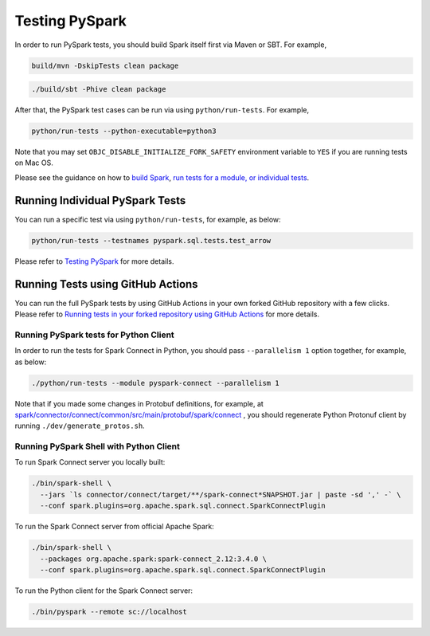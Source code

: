 ..  Licensed to the Apache Software Foundation (ASF) under one
    or more contributor license agreements.  See the NOTICE file
    distributed with this work for additional information
    regarding copyright ownership.  The ASF licenses this file
    to you under the Apache License, Version 2.0 (the
    "License"); you may not use this file except in compliance
    with the License.  You may obtain a copy of the License at

..    http://www.apache.org/licenses/LICENSE-2.0

..  Unless required by applicable law or agreed to in writing,
    software distributed under the License is distributed on an
    "AS IS" BASIS, WITHOUT WARRANTIES OR CONDITIONS OF ANY
    KIND, either express or implied.  See the License for the
    specific language governing permissions and limitations
    under the License.

===============
Testing PySpark
===============

In order to run PySpark tests, you should build Spark itself first via Maven or SBT. For example,

.. code-block:: bash

    build/mvn -DskipTests clean package

.. code-block:: bash

    ./build/sbt -Phive clean package


After that, the PySpark test cases can be run via using ``python/run-tests``. For example,

.. code-block:: bash

    python/run-tests --python-executable=python3

Note that you may set ``OBJC_DISABLE_INITIALIZE_FORK_SAFETY`` environment variable to ``YES`` if you are running tests on Mac OS.

Please see the guidance on how to `build Spark <https://github.com/apache/spark#building-spark>`_,
`run tests for a module, or individual tests <https://spark.apache.org/developer-tools.html>`_.


Running Individual PySpark Tests
--------------------------------

You can run a specific test via using ``python/run-tests``, for example, as below:

.. code-block:: bash

    python/run-tests --testnames pyspark.sql.tests.test_arrow

Please refer to `Testing PySpark <https://spark.apache.org/developer-tools.html>`_ for more details.


Running Tests using GitHub Actions
----------------------------------

You can run the full PySpark tests by using GitHub Actions in your own forked GitHub
repository with a few clicks. Please refer to
`Running tests in your forked repository using GitHub Actions <https://spark.apache.org/developer-tools.html>`_ for more details.


Running PySpark tests for Python Client
~~~~~~~~~~~~~~~~~~~~~~~~~~~~~~~~~~~~~~~

In order to run the tests for Spark Connect in Python, you should pass ``--parallelism 1`` option together, for example, as below:

.. code-block:: bash

    ./python/run-tests --module pyspark-connect --parallelism 1

Note that if you made some changes in Protobuf definitions, for example, at
`spark/connector/connect/common/src/main/protobuf/spark/connect <https://github.com/apache/spark/tree/master/connector/connect/common/src/main/protobuf/spark/connect>`_ ,
you should regenerate Python Protonuf client by running ``./dev/generate_protos.sh``.


Running PySpark Shell with Python Client
~~~~~~~~~~~~~~~~~~~~~~~~~~~~~~~~~~~~~~~~

To run Spark Connect server you locally built:

.. code-block:: bash

    ./bin/spark-shell \
      --jars `ls connector/connect/target/**/spark-connect*SNAPSHOT.jar | paste -sd ',' -` \
      --conf spark.plugins=org.apache.spark.sql.connect.SparkConnectPlugin

To run the Spark Connect server from official Apache Spark:

.. code-block:: bash

    ./bin/spark-shell \
      --packages org.apache.spark:spark-connect_2.12:3.4.0 \
      --conf spark.plugins=org.apache.spark.sql.connect.SparkConnectPlugin


To run the Python client for the Spark Connect server:

.. code-block:: bash

    ./bin/pyspark --remote sc://localhost

